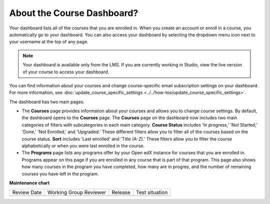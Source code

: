 .. _About the Course Dashboard:

About the Course Dashboard?
#############################

.. tags:: learner, concept

Your dashboard lists all of the courses that you are enrolled in. When you
create an account or enroll in a course, you automatically go to your
dashboard. You can also access your dashboard by selecting the dropdown menu
icon next to your username at the top of any page.

.. image:: /_images/educator_concepts/dashboard_menu.png
 :width: 300
 :alt: The menu that appears on the website when you select the
     dropdown icon next to your username. The Dashboard option is circled, and
     the other options are Profile, Account, and Sign Out.

.. note:: Your dashboard is available only from the LMS. If you are currently
  working in Studio, view the live version of your course to access your
  dashboard.

You can find information about your courses and change course-specific email
subscription settings on your dashboard. For more information, see :doc:`update_course_specific_settings <../../how-tos/update_course_specific_settings>`.

The dashboard has two main pages.

*   The **Courses** page provides information about your courses and allows you to change course settings. By
    default, the dashboard opens to the **Courses** page. The **Courses** page on the dashboard now includes two main categories of filters with subcategories in each main category. **Course Status** includes 'In progress,' 'Not Started,' 'Done,' 'Not Enrolled,' and 'Upgraded.' These different filters allow you to filter all of the courses based on the course status. **Sort** includes 'Last enrolled' and 'Title (A-Z).' These filters allow you to filter the course alphabetically or when you were last enrolled in the course.

*  The **Programs** page lists any programs offer by your Open edX instance for courses that you are enrolled in. Programs appear on this page if you are enrolled in any course that is part of that program. This page also shows how many courses in the program you have completed, how many are in progres, and the number of remaining courses you have left in the program.

.. seealso::
 

 :doc:`Share Courses Social Media <../../how-tos/share_courses_social_media>` (how-to)

 :ref:`About the User Profile Page` (concept)

**Maintenance chart**

+--------------+-------------------------------+----------------+--------------------------------+
| Review Date  | Working Group Reviewer        |   Release      |Test situation                  |
+--------------+-------------------------------+----------------+--------------------------------+
|              |                               |                |                                |
+--------------+-------------------------------+----------------+--------------------------------+
